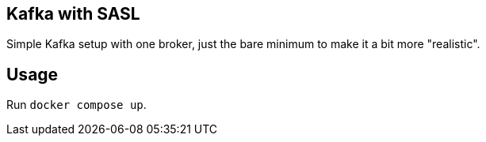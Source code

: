 == Kafka with SASL

Simple Kafka setup with one broker, just the bare minimum to make it a bit more "realistic".

== Usage

Run `docker compose up`.
